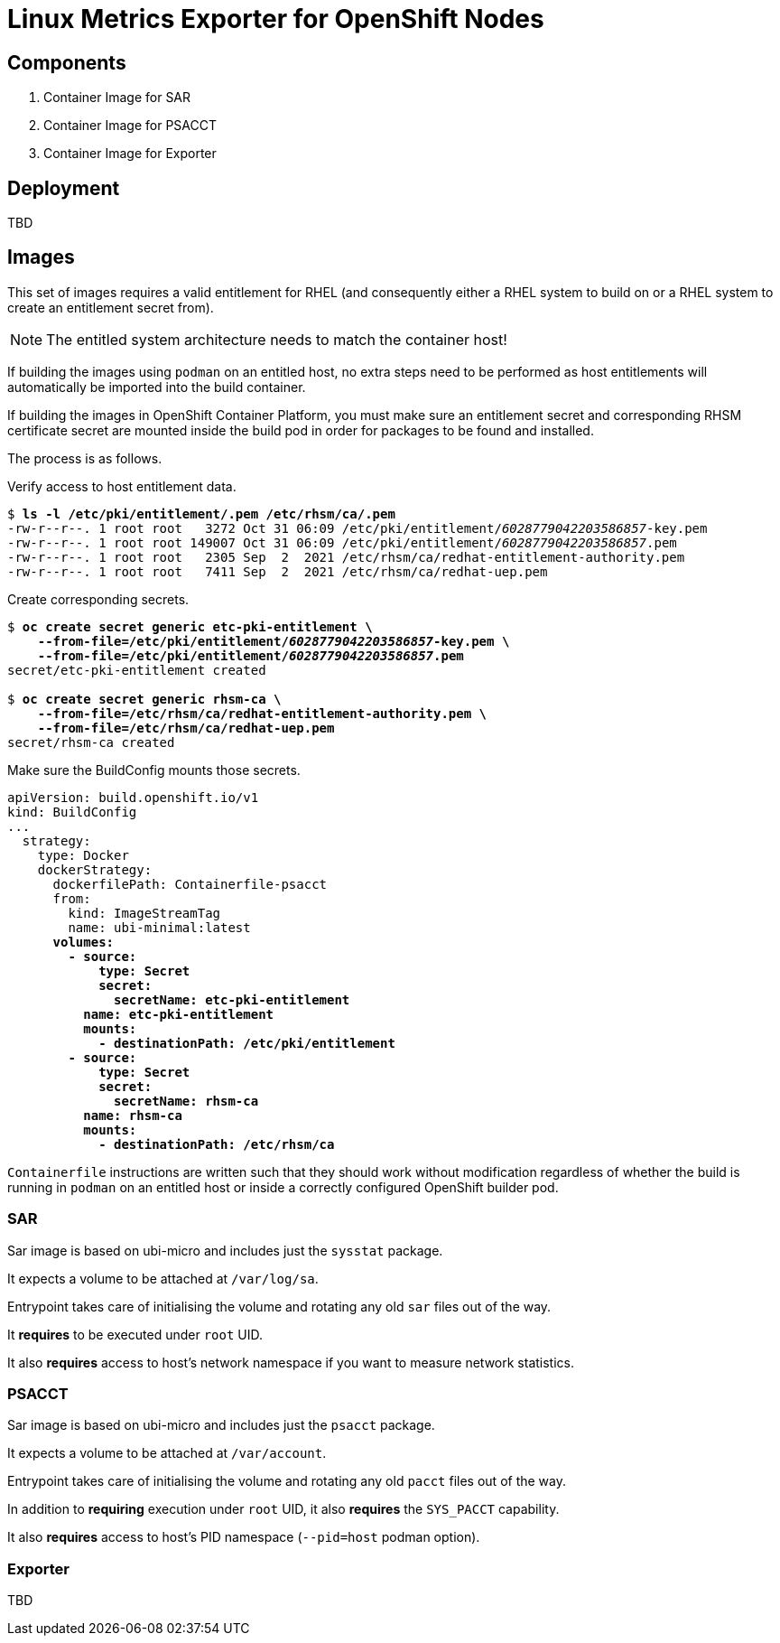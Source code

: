 = Linux Metrics Exporter for OpenShift Nodes =

== Components ==

. Container Image for SAR
. Container Image for PSACCT
. Container Image for Exporter

== Deployment ==

TBD

== Images ==

This set of images requires a valid entitlement for RHEL (and consequently
either a RHEL system to build on or a RHEL system to create an entitlement
secret from).

NOTE: The entitled system architecture needs to match the container host!

If building the images using `podman` on an entitled host, no extra steps need
to be performed as host entitlements will automatically be imported into the
build container.

If building the images in OpenShift Container Platform, you must make sure an
entitlement secret and corresponding RHSM certificate secret are mounted inside
the build pod in order for packages to be found and installed.

The process is as follows.

.Verify access to host entitlement data.
[subs=+quotes]
-------------------------------
$ **ls -l /etc/pki/entitlement/*.pem /etc/rhsm/ca/*.pem**
-rw-r--r--. 1 root root   3272 Oct 31 06:09 /etc/pki/entitlement/_6028779042203586857_-key.pem
-rw-r--r--. 1 root root 149007 Oct 31 06:09 /etc/pki/entitlement/_6028779042203586857_.pem
-rw-r--r--. 1 root root   2305 Sep  2  2021 /etc/rhsm/ca/redhat-entitlement-authority.pem
-rw-r--r--. 1 root root   7411 Sep  2  2021 /etc/rhsm/ca/redhat-uep.pem
-------------------------------

.Create corresponding secrets.
[subs=+quotes]
-------------------------------
$ *oc create secret generic etc-pki-entitlement \*
    *--from-file=/etc/pki/entitlement/_6028779042203586857_-key.pem \*
    *--from-file=/etc/pki/entitlement/_6028779042203586857_.pem*
secret/etc-pki-entitlement created

$ *oc create secret generic rhsm-ca \*
    *--from-file=/etc/rhsm/ca/redhat-entitlement-authority.pem \*
    *--from-file=/etc/rhsm/ca/redhat-uep.pem*
secret/rhsm-ca created
-------------------------------

.Make sure the BuildConfig mounts those secrets.
[subs=+quotes]
-------------------------------
apiVersion: build.openshift.io/v1
kind: BuildConfig
...
  strategy:
    type: Docker
    dockerStrategy:
      dockerfilePath: Containerfile-psacct
      from:
        kind: ImageStreamTag
        name: ubi-minimal:latest
      **volumes:
        - source:
            type: Secret
            secret:
              secretName: etc-pki-entitlement
          name: etc-pki-entitlement
          mounts:
            - destinationPath: /etc/pki/entitlement
        - source:
            type: Secret
            secret:
              secretName: rhsm-ca
          name: rhsm-ca
          mounts:
            - destinationPath: /etc/rhsm/ca**
-------------------------------

`Containerfile` instructions are written such that they should work without
modification regardless of whether the build is running in `podman` on an
entitled host or inside a correctly configured OpenShift builder pod.

=== SAR ===

Sar image is based on ubi-micro and includes just the `sysstat` package.

It expects a volume to be attached at `/var/log/sa`.

Entrypoint takes care of initialising the volume and rotating any old `sar` files out of the way.

It *requires* to be executed under `root` UID.

It also *requires* access to host's network namespace if you want to measure network statistics.

=== PSACCT ===

Sar image is based on ubi-micro and includes just the `psacct` package.

It expects a volume to be attached at `/var/account`.

Entrypoint takes care of initialising the volume and rotating any old `pacct` files out of the way.

In addition to *requiring* execution under `root` UID, it also *requires* the `SYS_PACCT` capability.

It also *requires* access to host's PID namespace (`--pid=host` podman option).

=== Exporter ===

TBD

